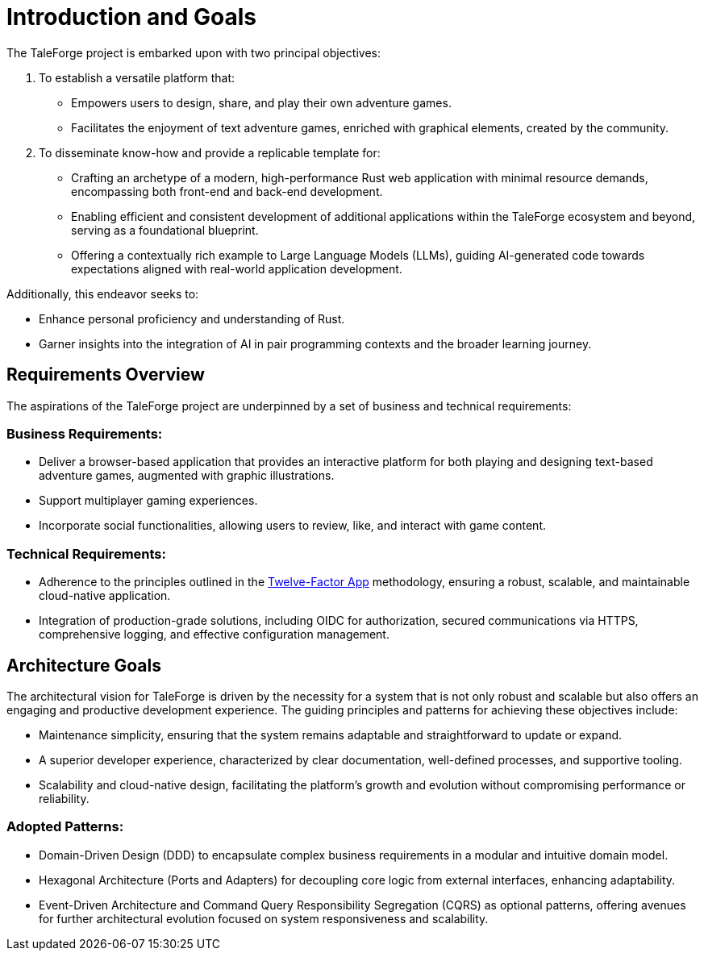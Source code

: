 = Introduction and Goals
:sectnums!:

The TaleForge project is embarked upon with two principal objectives:

. To establish a versatile platform that:
** Empowers users to design, share, and play their own adventure games.
** Facilitates the enjoyment of text adventure games, enriched with graphical elements, created by the community.

. To disseminate know-how and provide a replicable template for:
** Crafting an archetype of a modern, high-performance Rust web application with minimal resource demands, encompassing both front-end and back-end development.
** Enabling efficient and consistent development of additional applications within the TaleForge ecosystem and beyond, serving as a foundational blueprint.
** Offering a contextually rich example to Large Language Models (LLMs), guiding AI-generated code towards expectations aligned with real-world application development.

Additionally, this endeavor seeks to:

* Enhance personal proficiency and understanding of Rust.
* Garner insights into the integration of AI in pair programming contexts and the broader learning journey.

== Requirements Overview

The aspirations of the TaleForge project are underpinned by a set of business and technical requirements:

=== Business Requirements:
* Deliver a browser-based application that provides an interactive platform for both playing and designing text-based adventure games, augmented with graphic illustrations.
* Support multiplayer gaming experiences.
* Incorporate social functionalities, allowing users to review, like, and interact with game content.

=== Technical Requirements:
* Adherence to the principles outlined in the link:https://12factor.net/[Twelve-Factor App] methodology, ensuring a robust, scalable, and maintainable cloud-native application.
* Integration of production-grade solutions, including OIDC for authorization, secured communications via HTTPS, comprehensive logging, and effective configuration management.

== Architecture Goals

The architectural vision for TaleForge is driven by the necessity for a system that is not only robust and scalable but also offers an engaging and productive development experience. The guiding principles and patterns for achieving these objectives include:

* Maintenance simplicity, ensuring that the system remains adaptable and straightforward to update or expand.
* A superior developer experience, characterized by clear documentation, well-defined processes, and supportive tooling.
* Scalability and cloud-native design, facilitating the platform's growth and evolution without compromising performance or reliability.

=== Adopted Patterns:
* Domain-Driven Design (DDD) to encapsulate complex business requirements in a modular and intuitive domain model.
* Hexagonal Architecture (Ports and Adapters) for decoupling core logic from external interfaces, enhancing adaptability.
* Event-Driven Architecture and Command Query Responsibility Segregation (CQRS) as optional patterns, offering avenues for further architectural evolution focused on system responsiveness and scalability.
